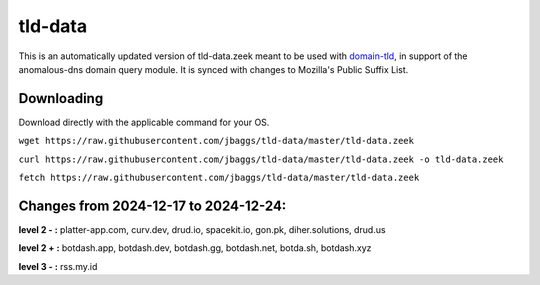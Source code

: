tld-data
========
This is an automatically updated version of tld-data.zeek meant to be used
with domain-tld_, in support of the anomalous-dns domain query module. It
is synced with changes to Mozilla's Public Suffix List. 

.. _domain-tld: https://github.com/sethhall/domain-tld

Downloading
-----------
Download directly with the applicable command for your OS.

``wget https://raw.githubusercontent.com/jbaggs/tld-data/master/tld-data.zeek``

``curl https://raw.githubusercontent.com/jbaggs/tld-data/master/tld-data.zeek -o tld-data.zeek``

``fetch https://raw.githubusercontent.com/jbaggs/tld-data/master/tld-data.zeek``

Changes from 2024-12-17 to 2024-12-24:
--------------------------------------
**level 2 - :** platter-app.com, curv.dev, drud.io, spacekit.io, gon.pk, diher.solutions, drud.us

**level 2 + :** botdash.app, botdash.dev, botdash.gg, botdash.net, botda.sh, botdash.xyz

**level 3 - :** rss.my.id

